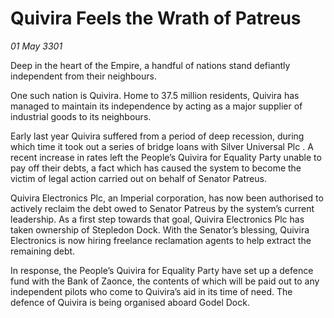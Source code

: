 * Quivira Feels the Wrath of Patreus

/01 May 3301/

Deep in the heart of the Empire, a handful of nations stand defiantly independent from their neighbours. 

One such nation is Quivira. Home to 37.5 million residents, Quivira has managed to maintain its independence by acting as a major supplier of industrial goods to its neighbours.  

Early last year Quivira suffered from a period of deep recession, during which time it took out a series of bridge loans with Silver Universal Plc . A recent increase in rates left the People’s Quivira for Equality Party unable to pay off their debts, a fact which has caused the system to become the victim of legal action carried out on behalf of Senator Patreus. 

Quivira Electronics Plc, an Imperial corporation, has now been authorised to actively reclaim the debt owed to Senator Patreus by the system’s current leadership. As a first step towards that goal, Quivira Electronics Plc has taken ownership of Stepledon Dock. With the Senator’s blessing, Quivira Electronics is now hiring freelance reclamation agents to help extract the remaining debt. 

In response, the People’s Quivira for Equality Party have set up a defence fund with the Bank of Zaonce, the contents of which will be paid out to any independent pilots who come to Quivira’s aid in its time of need. The defence of Quivira is being organised aboard Godel Dock.